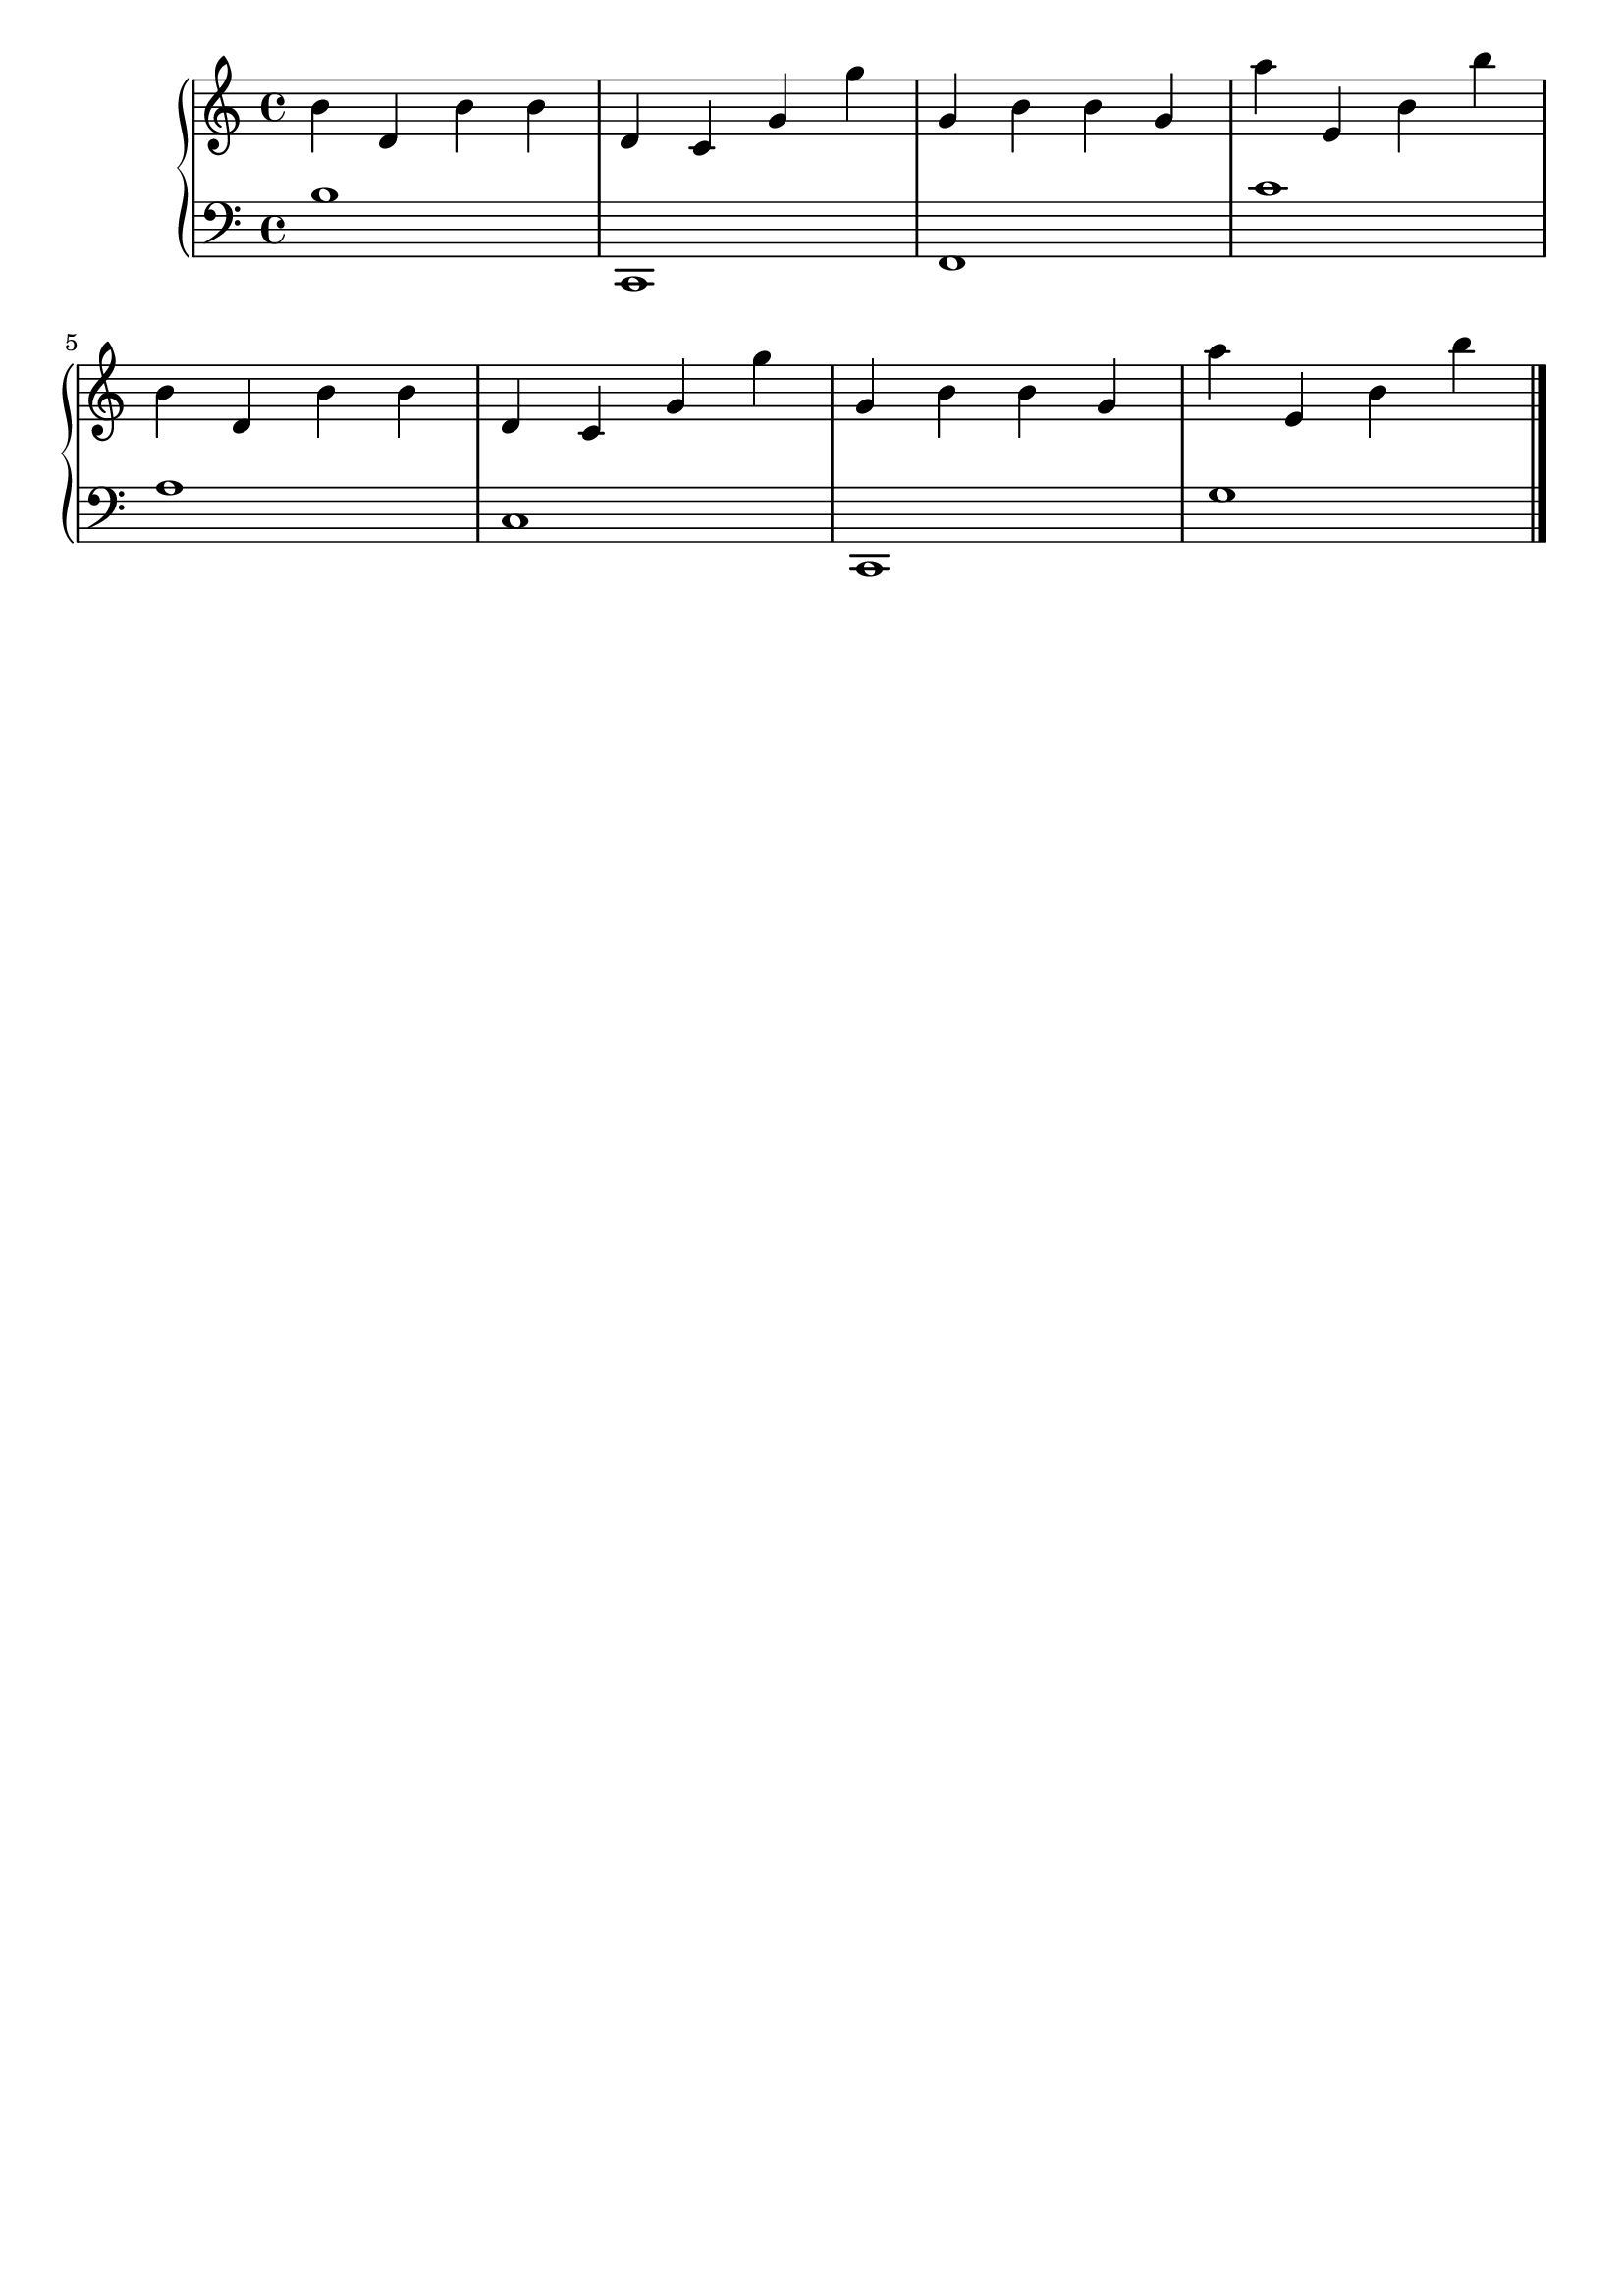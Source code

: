 \version "2.20.0"

upper =  {

	 \clef treble
	 \key c \major
	 \time 4/4

b' d' b' b' d' c' g' g'' g' b' b' g' a'' e' b' b'' 
\break
b' d' b' b' d' c' g' g'' g' b' b' g' a'' e' b' b'' 
\bar "|."

}

lower =  {

	 \clef bass
	 \key c \major
	 \time 4/4

b1 c,1 f,1 c'1 
\break
a1 c1 c,1 g1 
\bar "|."

}

\header {
	 title = ""
	 opus = ""
	 tagline = ""
}

\score {
	 \new PianoStaff
	 <<
	 	 \new Staff = "upper" \upper
	 	 \new Staff = "lower" \lower
	 >>
	 \layout { }
	 \midi {
	 	 \tempo 4 = 160
	 }
}
